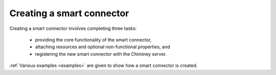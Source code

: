 
.. _create_sc:

Creating a smart connector
""""""""""""""""""""""""""

Creating a smart connector involves completing three tasks:

  - providing the core functionality of the smart connector,
  - attaching resources and optional non-functional properties, and
  - registering the new smart connector with the Chiminey server.

..
  When a new smart connector is created, one or more of the predefined  stages are  updated,
  and/or new stages are added. All in all, creating a smart connector involves

    - customising existing and/or adding new stages as needed,

    -  defining the smart connector based on these stages, and

    -  registering the smart connector within Chiminey.

:ref:`Various examples <examples>` are given to show how a smart connector is created.

..
  These examples also explain
  how  features, such as  data curation and parameter sweep,
  can be included within a smart connector definition.
